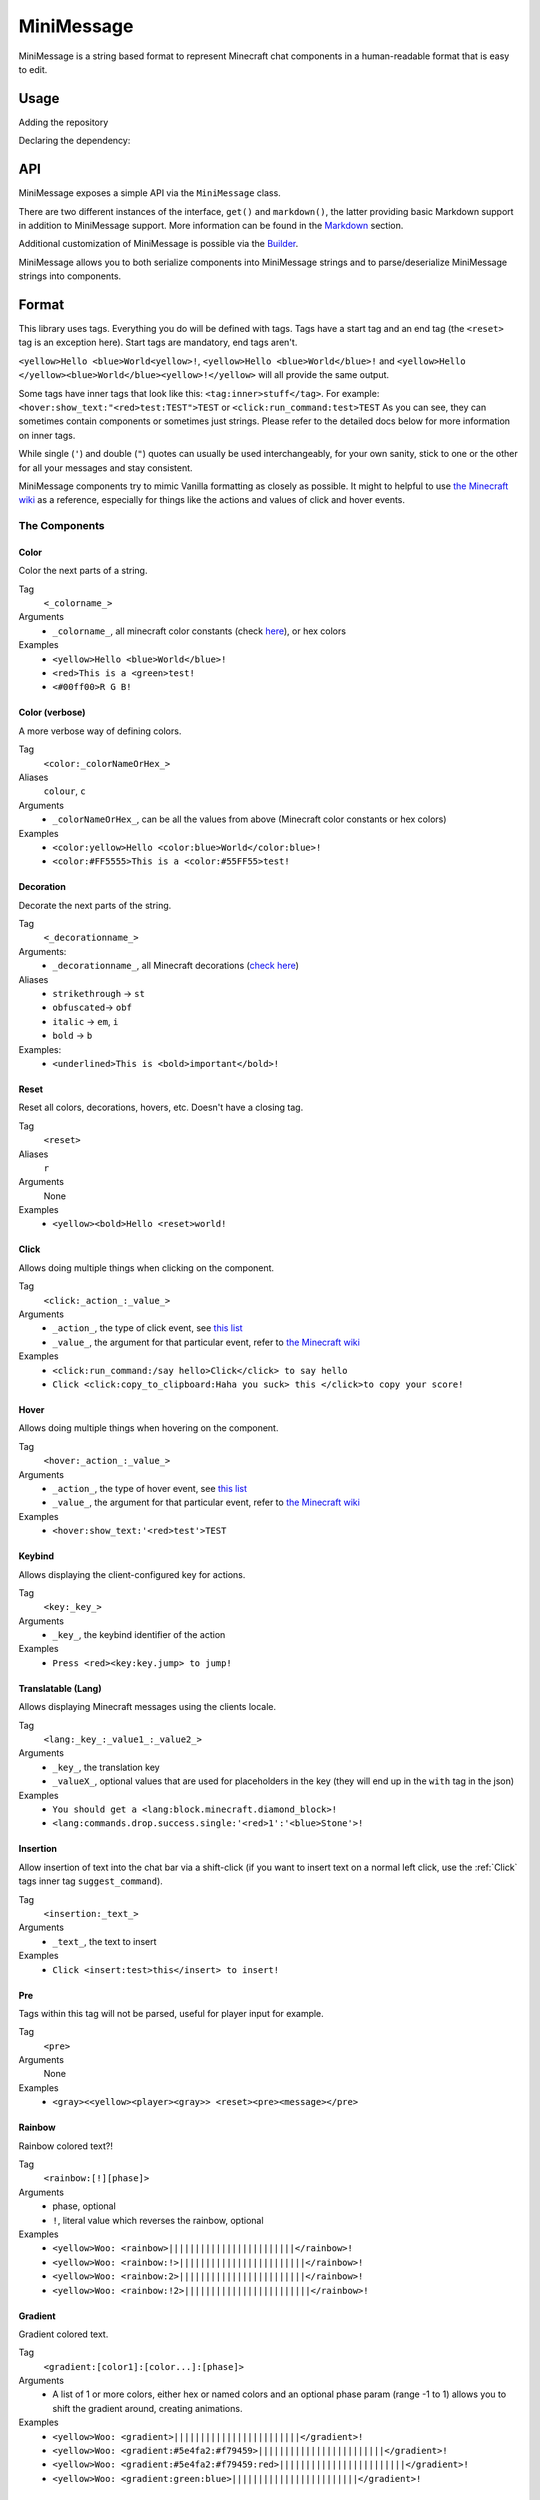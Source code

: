===========
MiniMessage
===========

MiniMessage is a string based format to represent Minecraft chat components in a human-readable
format that is easy to edit.

Usage
^^^^^^^^^^^^^^^^^^^

Adding the repository

.. tabs::

   .. group-tab:: Maven

      .. code:: xml

         <repositories>
             <!-- ... -->
             <repository> <!-- for development builds -->
               <id>sonatype-oss-snapshots</id>
               <url>https://oss.sonatype.org/content/repositories/snapshots/</url>
             </repository>
             <!-- ... -->
         </repositories>

   .. group-tab:: Gradle (Groovy)

      .. code:: groovy

         repositories {
            // for development builds
            maven {
                name = "sonatype-oss-snapshots"
                url = "https://oss.sonatype.org/content/repositories/snapshots/"
            }
            // for releases
            mavenCentral()
         }

   .. group-tab:: Gradle (Kotlin)

      .. code:: kotlin

         repositories {
            // for development builds
            maven(url = "https://oss.sonatype.org/content/repositories/snapshots/") {
                name = "sonatype-oss-snapshots"
            }
            // for releases
            mavenCentral()
         }

|   Declaring the dependency:

.. tabs::

   .. group-tab:: Maven

      .. code:: xml

         <dependency>
            <groupId>net.kyori</groupId>
            <artifactId>adventure-text-minimessage</artifactId>
            <version>4.1.0-SNAPSHOT</version>
         </dependency>

   .. group-tab:: Gradle (Groovy)

      .. code:: groovy

         dependencies {
            implementation "net.kyori:adventure-text-minimessage:4.1.0-SNAPSHOT"
         }


   .. group-tab:: Gradle (Kotlin)

      .. code:: kotlin

         dependencies {
            implementation("net.kyori:adventure-text-minimessage:4.1.0-SNAPSHOT")
         }

API
^^^

MiniMessage exposes a simple API via the ``MiniMessage`` class.

There are two different instances of the interface, ``get()`` and ``markdown()``, the latter providing basic Markdown support in addition to MiniMessage support. More information can be found in the Markdown_ section.

Additional customization of MiniMessage is possible via the Builder_.

MiniMessage allows you to both serialize components into MiniMessage strings and to parse/deserialize MiniMessage strings into components.

Format
^^^^^^^^^^^^^^^^^^^

This library uses tags. Everything you do will be defined with tags. Tags have a start tag and an end tag (the ``<reset>`` tag is an exception here).
Start tags are mandatory, end tags aren't.

``<yellow>Hello <blue>World<yellow>!``, ``<yellow>Hello <blue>World</blue>!`` and ``<yellow>Hello </yellow><blue>World</blue><yellow>!</yellow>`` will all provide the same output.

Some tags have inner tags that look like this: ``<tag:inner>stuff</tag>``. For example: ``<hover:show_text:"<red>test:TEST">TEST`` or ``<click:run_command:test>TEST``
As you can see, they can sometimes contain components or sometimes just strings. Please refer to the detailed docs below for more information on inner tags.

While single (``'``) and double (``"``) quotes can usually be used interchangeably, for your own sanity, stick to one or the other for all your messages and stay consistent.

MiniMessage components try to mimic Vanilla formatting as closely as possible.
It might to helpful to use `the Minecraft wiki <https://minecraft.gamepedia.com/Raw_JSON_text_format>`_ as a reference, especially for things like the actions and values of click and hover events.

The Components
----------------

Color
******

Color the next parts of a string.

Tag
   ``<_colorname_>``
Arguments
   * ``_colorname_``, all minecraft color constants (check `here <https://github.com/KyoriPowered/adventure/blob/master/api/src/main/java/net/kyori/adventure/text/format/NamedTextColor.java>`_), or hex colors
Examples
   * ``<yellow>Hello <blue>World</blue>!``
   * ``<red>This is a <green>test!``
   * ``<#00ff00>R G B!``

.. image:: https://i.imgur.com/wB32YpZ.png
.. image:: https://i.imgur.com/vsN3OHa.png

Color (verbose)
******************

A more verbose way of defining colors.

Tag
   ``<color:_colorNameOrHex_>``
Aliases
   ``colour``, ``c``
Arguments
   * ``_colorNameOrHex_``, can be all the values from above (Minecraft color constants or hex colors)
Examples
   * ``<color:yellow>Hello <color:blue>World</color:blue>!``
   * ``<color:#FF5555>This is a <color:#55FF55>test!``

.. image:: https://i.imgur.com/wB32YpZ.png
.. image:: https://i.imgur.com/vsN3OHa.png

Decoration
************

Decorate the next parts of the string.

Tag
   ``<_decorationname_>``
Arguments:
   * ``_decorationname_``, all Minecraft decorations (`check here <https://github.com/KyoriPowered/adventure/blob/master/api/src/main/java/net/kyori/adventure/text/format/TextDecoration.java>`_)
Aliases
   * ``strikethrough`` -> ``st``
   * ``obfuscated``-> ``obf``
   * ``italic`` -> ``em``, ``i``
   * ``bold`` -> ``b``
Examples:
   * ``<underlined>This is <bold>important</bold>!``

.. image:: https://i.imgur.com/hREGXQy.png

Reset
************

Reset all colors, decorations, hovers, etc. Doesn't have a closing tag.

Tag
   ``<reset>``
Aliases
   ``r``
Arguments
   None
Examples
   * ``<yellow><bold>Hello <reset>world!``

.. image:: https://i.imgur.com/bjInUhj.png

.. _Click:

Click
************

Allows doing multiple things when clicking on the component.

Tag
   ``<click:_action_:_value_>``
Arguments
   * ``_action_``, the type of click event, see `this list <https://github.com/KyoriPowered/adventure/blob/master/api/src/main/java/net/kyori/adventure/text/event/ClickEvent.java>`__
   * ``_value_``, the argument for that particular event, refer to `the Minecraft wiki <https://minecraft.gamepedia.com/Raw_JSON_text_format>`_
Examples
   * ``<click:run_command:/say hello>Click</click> to say hello``
   * ``Click <click:copy_to_clipboard:Haha you suck> this </click>to copy your score!``

.. image:: https://i.imgur.com/J82qOHn.png

Hover
************

Allows doing multiple things when hovering on the component.

Tag
   ``<hover:_action_:_value_>``
Arguments
   * ``_action_``, the type of hover event, see `this list <https://github.com/KyoriPowered/adventure/blob/master/api/src/main/java/net/kyori/adventure/text/event/HoverEvent.java>`__
   * ``_value_``, the argument for that particular event, refer to `the Minecraft wiki <https://minecraft.gamepedia.com/Raw_JSON_text_format>`_
Examples
   * ``<hover:show_text:'<red>test'>TEST``

.. image:: https://i.imgur.com/VsHDPTI.png

Keybind
************

Allows displaying the client-configured key for actions.

Tag
   ``<key:_key_>``
Arguments
   * ``_key_``, the keybind identifier of the action
Examples
   * ``Press <red><key:key.jump> to jump!``

.. image:: https://i.imgur.com/iQmNDF6.png

Translatable (Lang)
*********************

Allows displaying Minecraft messages using the clients locale.

Tag
   ``<lang:_key_:_value1_:_value2_>``
Arguments
   * ``_key_``, the translation key
   * ``_valueX_``, optional values that are used for placeholders in the key (they will end up in the ``with`` tag in the json)
Examples
   * ``You should get a <lang:block.minecraft.diamond_block>!``
   * ``<lang:commands.drop.success.single:'<red>1':'<blue>Stone'>!``

.. image:: https://i.imgur.com/mpdDMF6.png
.. image:: https://i.imgur.com/esWpnxm.png

Insertion
************

Allow insertion of text into the chat bar via a shift-click (if you want to insert text on a normal left click, use the :ref:`Click` tags inner tag ``suggest_command``).

Tag
   ``<insertion:_text_>``
Arguments
   * ``_text_``, the text to insert
Examples
   * ``Click <insert:test>this</insert> to insert!``

.. image:: https://i.imgur.com/Imhom84.png

Pre
************

Tags within this tag will not be parsed, useful for player input for example.

Tag
   ``<pre>``
Arguments
   None
Examples
   * ``<gray><<yellow><player><gray>> <reset><pre><message></pre>``

.. image:: https://i.imgur.com/pQqaJnD.png

Rainbow
************

Rainbow colored text?!

Tag
   ``<rainbow:[!][phase]>``
Arguments
   * phase, optional
   * ``!``, literal value which reverses the rainbow, optional
Examples
   * ``<yellow>Woo: <rainbow>||||||||||||||||||||||||</rainbow>!``
   * ``<yellow>Woo: <rainbow:!>||||||||||||||||||||||||</rainbow>!``
   * ``<yellow>Woo: <rainbow:2>||||||||||||||||||||||||</rainbow>!``
   * ``<yellow>Woo: <rainbow:!2>||||||||||||||||||||||||</rainbow>!``

.. image:: https://i.imgur.com/Ertlk2G.png

Gradient
************

Gradient colored text.

Tag
   ``<gradient:[color1]:[color...]:[phase]>``
Arguments
   * A list of 1 or more colors, either hex or named colors and an optional phase param (range -1 to 1) allows you to shift the gradient around, creating animations.
Examples
   * ``<yellow>Woo: <gradient>||||||||||||||||||||||||</gradient>!``
   * ``<yellow>Woo: <gradient:#5e4fa2:#f79459>||||||||||||||||||||||||</gradient>!``
   * ``<yellow>Woo: <gradient:#5e4fa2:#f79459:red>||||||||||||||||||||||||</gradient>!``
   * ``<yellow>Woo: <gradient:green:blue>||||||||||||||||||||||||</gradient>!``

.. image:: https://i.imgur.com/8qYHCWk.png

Font
***********

Allows to change the font of the text.

Tag
   ``<font:key>``
Arguments
  * The namespaced key of the font, defaulting to ``minecraft``
Examples
   * ``Nothing <font:uniform>Uniform <font:alt>Alt  </font> Uniform``
   * ``<font:myfont:custom_font>Uses a custom font from a resource pack</font>``

.. image:: https://i.imgur.com/0SjeMQm.png

Markdown
^^^^^^^^^^^^^^^^^^^

MiniMessage also comes with a very simple markdown addon. You can enable it by calling ``MiniMessage.markdown()`` or by using the Builder_.

Note: Markdown will not be escaped when you call ``escapeTokens``. ``stripTokens`` however, will work.

By default, the markdown parser supports the following markup:

* Bold:
   ``**bold**`` will be transformed into ``<bold>bold</bold>``

   ``__bold__`` will be transformed into ``<bold>bold</bold>`` too
* Italic:
   ``*italic*`` will be transformed into ``<italic>italic</italic>``

   ``_italic_`` will be transformed into ``<italic>italic</italic>`` too
* Underline:
   ``~~underline~~`` will be transformed into ``<underlined>underline</underlined>``
* Obfuscated:
   ``||obfuscated||`` will be transformed into ``<obfuscated>obfuscated</obfuscated>``

This markup is a bit strange, but it's now too late to change. This is why we have Markdown Flavors:

Markdown Flavors
----------------

What you saw above is the default/legacy flavor and will hopefully eventually be removed. Instead, you should use a markdown flavor.

To use different markdown flavors, you can use ``MiniMessage.withMarkdownFlavor(DiscordFlavor.get())`` or the Builder_.

The discord flavor works like this: ``**bold**, *italic*, __underline__, ~~strikethrough~~, ||obfusctated||``

The github flavor works like this: ``**bold**, *italic*, ~~strikethrough~~``

Additionally, you can implement your own markdown flavors. Take a look at the inbuild flavors for reference!

Placeholder
^^^^^^^^^^^^^^^^^^^

MiniMessage provides two systems for placeholders. Depending on how you count, it could be 4 too.

The easiest one is simple string replacements:
``MiniMessage.get().parse("<gray>Hello <name>", "name", "MiniDigger")``

As you can see, placeholders are defined like normal tags in the message, and resolve by a list of key value pairs (you can also pass a ``Map<String, String>`` here).

These placeholders are resolved before any other tags in the message. This means replacements can contain MiniMessage tags:
 .. code:: java

    String name = "MiniDigger";
    String rank = "<red>[ADMIN]</red>"
    Map<String, String> placeholders = new HashMap<>();
    placeholders.put("name", rank + name);
    MiniMessage.get().parse("<gray>Hello <name>", "name", placeholders)

Template
----------

A second system, the template system, allows you to choose between string and full components as replacements.
These are executed in the main parse loop, so the string replacements can not contain MiniMessage Tags!

.. code:: java

    MiniMessage.get().parse("<gray>Hello <name>", Template.of("name", Component.text("TEST").color(NamedTextColor.RED)));
    MiniMessage.get().parse("<gray>Hello <name>", Template.of("name", "TEST"));
    List<Template> templates = List.of(Template.of("name", "TEST"), Template.of("name2", "TEST"));
    MiniMessage.get().parse("<gray>Hello <name> and <name2>", Template.of("name", "TEST"));

These are pretty powerful and allow you to take components you got from elsewhere (for example an itemstack or a placeholder API) and include them in your messages easily.

Placeholder resolver
--------------------

To make dealing with (external or internal) placeholder apis even easier, MiniMessage allows you to provide a placeholder resolver.

A placeholder resolver is just a ``Function<String, ComponentLike>``, that allows you to handle tags without having to define them before hand.
Just return a Component when you resolved the placeholder, else you return null.

You can define such a resolver using the builder api (for more info, see the Builder_ section below):

.. code :: java

    Function<String, ComponentLike> resolver = (name) -> {
        if (name.equalsIgnoreCase("test")) {
            return Component.text("TEST").color(NamedTextColor.RED);
        }
        return null;
    };

    Component result = MiniMessage.builder().placeholderResolver(resolver).build().parse("<green><bold><test>");

Customization
^^^^^^^^^^^^^

MiniMessage is designed to be extended, configured and adjusted to fit your needs.

Transformations
---------------

At its core, MiniMessage is built around the concept of transformations. A transformation is a object that transforms a component by changing its style or adding events. Some even delete the original component and replace it with new ones.
Explaining all possibilities would be out of scope for this documentation, if you are interested in implementing your own transformations, look at the inbuild ones as a guide.

When the parser encounters a start tag, it will look it up in the transformation registry, and if it finds something, the transformation will be loaded (as in, initialized with the tag name and its parameters) and then added to a list.
When the parser then encounters a string, it will apply all transformations onto that tag.
When the parser encounters a close tag, the transformation for that tag will be removed from the list again, so that further strings will not be transformed anymore.

Transformations are registered into the transformation registry using transformation types.
A transformation type defines a predicate, to check if the given tag can be parsed by the transformation, and a transformation parser, which handles initialization of transformations.

MiniMessage allows you to pass your own transformation registry, which allows you to both disable inbuild transformation types, only allowing a few transformation types or even passing your own transformation types.
MiniMessage also provides convenience methods to do that:
``MiniMessage.withTransformations(TransformationType.COLOR).parse("<green><bold>Hai") == Component.text("<bold>Hai", NamedTextColor.GREEN)``
Bold transformation isn't enabled -> bold tag is not parsed.

Builder
-------

To make customizing MiniMessage easier, we provide a Builder. Use is pretty self explanatory:

.. code :: java

    MiniMessage minimessage = MiniMessage.builder()
        .removeDefaultTransformations()
        .transformation(TransformationType.COLOR)
        .transformation(TransformationType.DECORATION)
        .markdown()
        .markdownFlavor(DiscordFlavor.get())
        .placeholderResolver(this::resolvePlaceholder)
        .build();

.. note ::
   It is a good idea to initialize such a MiniMessage instance once in a central location, and then use it for all your messages.
   The exception being if you want to customize MiniMessage based on permissions of a user (for example, admins should be allowed to use color and decoration in the message, normal users not).
